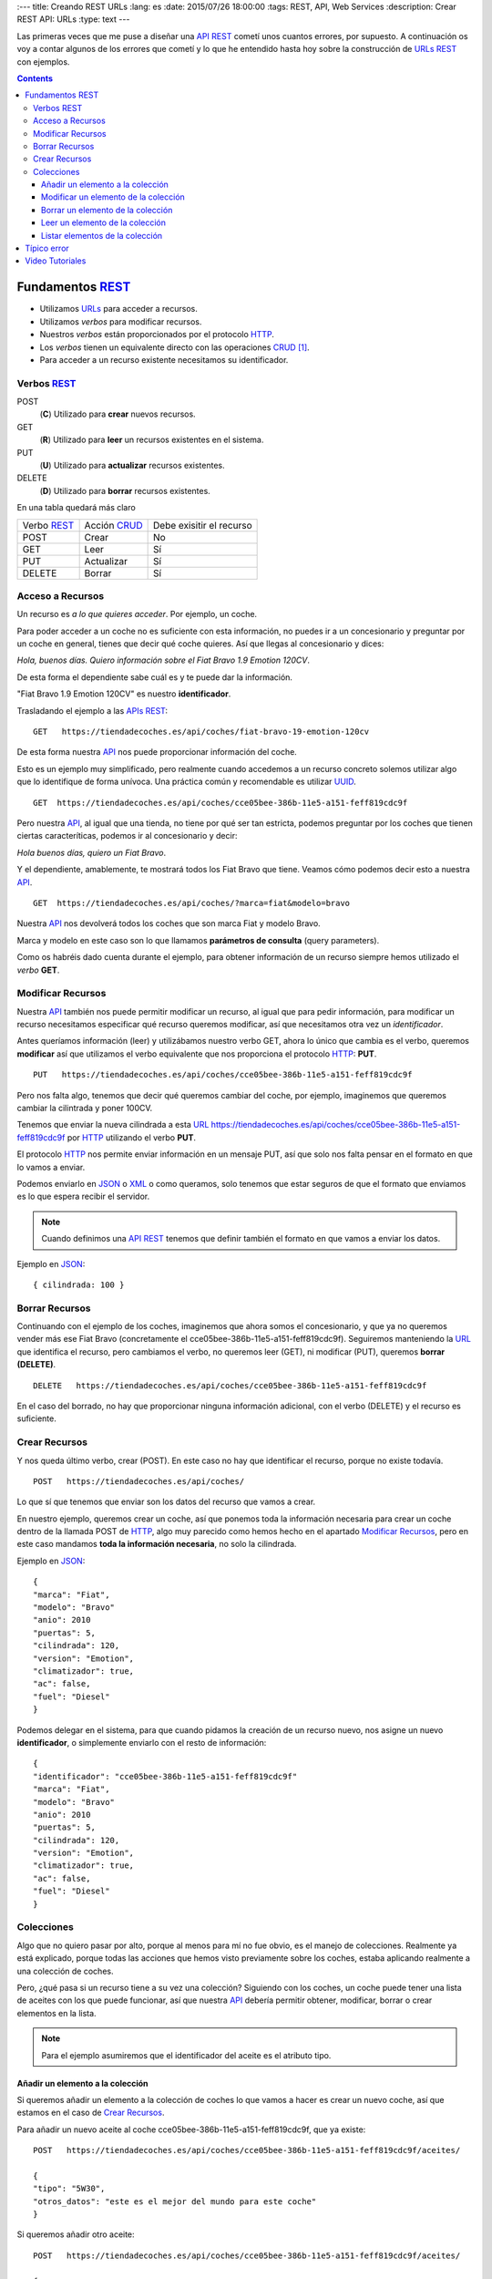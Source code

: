 
:---
title: Creando REST URLs
:lang: es
:date: 2015/07/26 18:00:00
:tags: REST, API, Web Services
:description: Crear REST API: URLs
:type: text
---

Las primeras veces que me puse a diseñar una API_ REST_ cometí unos cuantos errores, por supuesto. A continuación os voy a contar algunos de los errores que cometí y lo que he entendido hasta hoy sobre la construcción de URLs_ REST_ con ejemplos.

.. contents::

.. TEASER_END

Fundamentos REST_
=================

- Utilizamos URLs_ para acceder a recursos.
- Utilizamos *verbos* para modificar recursos.
- Nuestros *verbos* están proporcionados por el protocolo HTTP_.
- Los *verbos* tienen un equivalente directo con las operaciones CRUD_ [#]_.
- Para acceder a un recurso existente necesitamos su identificador.

Verbos REST_
------------

POST
 (**C**) Utilizado para **crear** nuevos recursos.
GET
 (**R**) Utilizado para **leer** un recursos existentes en el sistema.
PUT
 (**U**) Utilizado para **actualizar** recursos existentes.
DELETE
 (**D**) Utilizado para **borrar** recursos existentes.

En una tabla quedará más claro

===========  ============  ========================
Verbo REST_  Acción CRUD_  Debe exisitir el recurso
-----------  ------------  ------------------------
POST         Crear         No
GET          Leer          Sí
PUT          Actualizar    Sí
DELETE       Borrar        Sí
===========  ============  ========================

Acceso a Recursos
-----------------

Un recurso es *a lo que quieres acceder*. Por ejemplo, un coche.

Para poder acceder a un coche no es suficiente con esta información, no puedes ir a un concesionario y preguntar por un coche en general, tienes que decir qué coche quieres. Así que llegas al concesionario y dices:

*Hola, buenos días. Quiero información sobre el Fiat Bravo 1.9 Emotion 120CV*.

De esta forma el dependiente sabe cuál es y te puede dar la información.

"Fiat Bravo 1.9 Emotion 120CV" es nuestro **identificador**.

Trasladando el ejemplo a las APIs_ REST_:

::

  GET   https://tiendadecoches.es/api/coches/fiat-bravo-19-emotion-120cv

De esta forma nuestra API_ nos puede proporcionar información del coche.

Esto es un ejemplo muy simplificado, pero realmente cuando accedemos a un recurso concreto solemos utilizar algo que lo identifique de forma unívoca. Una práctica común y recomendable es utilizar UUID_.

::

  GET  https://tiendadecoches.es/api/coches/cce05bee-386b-11e5-a151-feff819cdc9f

Pero nuestra API_, al igual que una tienda, no tiene por qué ser tan estricta, podemos preguntar por los coches que tienen ciertas caracteríticas, podemos ir al concesionario y decir:

*Hola buenos días, quiero un Fiat Bravo*.

Y el dependiente, amablemente, te mostrará todos los Fiat Bravo que tiene. Veamos cómo podemos decir esto a nuestra API_.

::

  GET  https://tiendadecoches.es/api/coches/?marca=fiat&modelo=bravo

Nuestra API_ nos devolverá todos los coches que son marca Fiat y modelo Bravo.

Marca y modelo en este caso son lo que llamamos **parámetros de consulta** (query parameters).

Como os habréis dado cuenta durante el ejemplo, para obtener información de un recurso siempre hemos utilizado el *verbo* **GET**.

Modificar Recursos
------------------

Nuestra API_ también nos puede permitir modificar un recurso, al igual que para pedir información, para modificar un recurso necesitamos especificar qué recurso queremos modificar, así que necesitamos otra vez un *identificador*.

Antes queríamos información (leer) y utilizábamos nuestro verbo GET, ahora lo único que cambia es el verbo, queremos **modificar** así que utilizamos el verbo equivalente que nos proporciona el protocolo HTTP_: **PUT**.

::

  PUT   https://tiendadecoches.es/api/coches/cce05bee-386b-11e5-a151-feff819cdc9f

Pero nos falta algo, tenemos que decir qué queremos cambiar del coche, por ejemplo, imaginemos que queremos cambiar la cilintrada y poner 100CV.

Tenemos que enviar la nueva cilindrada a esta URL_  https://tiendadecoches.es/api/coches/cce05bee-386b-11e5-a151-feff819cdc9f por HTTP_ utilizando el verbo **PUT**.

El protocolo HTTP_ nos permite enviar información en un mensaje PUT, así que solo nos falta pensar en el formato en que lo vamos a enviar.

Podemos enviarlo en JSON_ o XML_ o como queramos, solo tenemos que estar seguros de que el formato que enviamos es lo que espera recibir el servidor.

.. note::

  Cuando definimos una API_ REST_ tenemos que definir también el formato en que vamos a enviar los datos.

Ejemplo en JSON_::

  { cilindrada: 100 }


Borrar Recursos
---------------

Continuando con el ejemplo de los coches, imaginemos que ahora somos el concesionario, y que ya no queremos vender más ese Fiat Bravo (concretamente el cce05bee-386b-11e5-a151-feff819cdc9f). Seguiremos manteniendo la URL_ que identifica el recurso, pero cambiamos el verbo, no queremos leer (GET), ni modificar (PUT), queremos **borrar (DELETE)**.

::

  DELETE   https://tiendadecoches.es/api/coches/cce05bee-386b-11e5-a151-feff819cdc9f

En el caso del borrado, no hay que proporcionar ninguna información adicional, con el verbo (DELETE) y el recurso es suficiente.

Crear Recursos
--------------

Y nos queda último verbo, crear (POST). En este caso no hay que identificar el recurso, porque no existe todavía.

::

  POST   https://tiendadecoches.es/api/coches/

Lo que sí que tenemos que enviar son los datos del recurso que vamos a crear.

En nuestro ejemplo, queremos crear un coche, así que ponemos toda la información necesaria para crear un coche dentro de la llamada POST de HTTP_, algo muy parecido como hemos hecho en el apartado `Modificar Recursos`_, pero en este caso mandamos **toda la información necesaria**, no solo la cilindrada.

Ejemplo en JSON_::

  {
  "marca": "Fiat",
  "modelo": "Bravo"
  "anio": 2010
  "puertas": 5,
  "cilindrada": 120,
  "version": "Emotion",
  "climatizador": true,
  "ac": false,
  "fuel": "Diesel"
  }

Podemos delegar en el sistema, para que cuando pidamos la creación de un recurso nuevo, nos asigne un nuevo **identificador**, o simplemente enviarlo con el resto de información::

  {
  "identificador": "cce05bee-386b-11e5-a151-feff819cdc9f"
  "marca": "Fiat",
  "modelo": "Bravo"
  "anio": 2010
  "puertas": 5,
  "cilindrada": 120,
  "version": "Emotion",
  "climatizador": true,
  "ac": false,
  "fuel": "Diesel"
  }


Colecciones
-----------

Algo que no quiero pasar por alto, porque al menos para mí no fue obvio, es el manejo de colecciones. Realmente ya está explicado, porque todas las acciones que hemos visto previamente sobre los coches, estaba aplicando realmente a una colección de coches.

Pero, ¿qué pasa si un recurso tiene a su vez una colección? Siguiendo con los coches, un coche puede tener una lista de aceites con los que puede funcionar, así que nuestra API_ debería permitir obtener, modificar, borrar o crear elementos en la lista.

.. note::

  Para el ejemplo asumiremos que el identificador del aceite es el atributo tipo.


Añadir un elemento a la colección
*********************************

Si queremos añadir un elemento a la colección de coches lo que vamos a hacer es crear un nuevo coche, así que estamos en el caso de `Crear Recursos`_.

Para añadir un nuevo aceite al coche cce05bee-386b-11e5-a151-feff819cdc9f, que ya existe::

  POST   https://tiendadecoches.es/api/coches/cce05bee-386b-11e5-a151-feff819cdc9f/aceites/

  {
  "tipo": "5W30",
  "otros_datos": "este es el mejor del mundo para este coche"
  }


Si queremos añadir otro aceite::

  POST   https://tiendadecoches.es/api/coches/cce05bee-386b-11e5-a151-feff819cdc9f/aceites/

  {
  "tipo": "10W30",
  "otros_datos": "otras cosas sobre aceites de coche",
  }

Modificar un elemento de la colección
*************************************

Si queremos modificar los datos del aceite *5W30* del coche *cce05bee-386b-11e5-a151-feff819cdc9f*::

  PUT   https://tiendadecoches.es/api/coches/cce05bee-386b-11e5-a151-feff819cdc9f/aceites/5W30/

  {
  "tipo": "5W30",
  "otros_datos": "este ya no es el mejor del mundo para este coche"
  }


Borrar un elemento de la colección
**********************************

Para borrar un aceite *10W30* del coche *cce05bee-386b-11e5-a151-feff819cdc9f*::

  DELETE   https://tiendadecoches.es/api/coches/cce05bee-386b-11e5-a151-feff819cdc9f/aceites/10W30

Leer un elemento de la colección
********************************

Para obtener la información del aceite *10W30* del coche *cce05bee-386b-11e5-a151-feff819cdc9f*::

  GET   https://tiendadecoches.es/api/coches/cce05bee-386b-11e5-a151-feff819cdc9f/aceites/10W30


Listar elementos de la colección
********************************

Como hemos visto en `Leer un elemento de la colección`_, podemos obtener información de cualquier elemento de la colección, pero también podemos obtener varios elementos de la colección, ordenarlos, paginarlos y aplicar cualquier tipo de acciones típicas de una colección.

Podemos obtener todos los aceites soportados por el coche *cce05bee-386b-11e5-a151-feff819cdc9f*, es tan simple como::

  GET   https://tiendadecoches.es/api/coches/cce05bee-386b-11e5-a151-feff819cdc9f/aceites/

Pero también podemos proporcionar otras funcionalidades en nuestra API_, como obtener los resultados ordenados::

  GET   https://tiendadecoches.es/api/coches/cce05bee-386b-11e5-a151-feff819cdc9f/aceites/?ordenar_por=tipo&orden=ascendente

Podemos pedir al API_ que nos devuelva los 10 primeros aceites del coche *cce05bee-386b-11e5-a151-feff819cdc9f*::

  GET   https://tiendadecoches.es/api/coches/cce05bee-386b-11e5-a151-feff819cdc9f/aceites/?numero_de_elementos=10

Cuando no queremos mostrar toda la lista completa, podemos proporcionar un sistema de paginación::

  GET   https://tiendadecoches.es/api/coches/cce05bee-386b-11e5-a151-feff819cdc9f/aceites/?pagina=3&numero_de_elementos=3

En la petición de arriba, estamos diciendo que nos devuelva la página 3 de los aceites del coche *cce05bee-386b-11e5-a151-feff819cdc9f* y que nos muestre 3 aceites por página. Si quisiéramos ir a la página siguiente::

  GET   https://tiendadecoches.es/api/coches/cce05bee-386b-11e5-a151-feff819cdc9f/aceites/?pagina=4&numero_de_elementos=3

Todas estas funcionalidades, son posibles gracias a los **parámetros de consulta**.

Típico error
============

La primera vez que intenté diseñar un API_ REST_ lo que hice fué otra cosa, era una API_, pero no REST_.

Mi principal error fue en la construción de las URLs_, incluí *verbos* sin tener en cuenta que los verbos ya me los proporcionaba el protocolo HTTP_.

Por ejemplo, creaba URLs_ del tipo:

::

	POST	https://example.com/api/coches/seat-ibiza/borrar-rueda/3

Cuando lo correcto sería

::

	DELETE	https://example.com/api/coches/seat-ibiza/ruedas/3


Video Tutoriales
================

Estos tutoriales me fueron de gran ayuda y os recomiendo que los veáis enteros:

https://www.youtube.com/watch?v=NjpKwiRORI4
https://www.youtube.com/watch?v=gYKJqUZXuBw


.. _API: https://es.wikipedia.org/wiki/Interfaz_de_programaci%C3%B3n_de_aplicaciones
.. _APIs: https://es.wikipedia.org/wiki/Interfaz_de_programaci%C3%B3n_de_aplicaciones
.. _REST: https://es.wikipedia.org/wiki/Representational_State_Transfer
.. _URL: https://es.wikipedia.org/wiki/Localizador_de_recursos_uniforme
.. _URLs: https://es.wikipedia.org/wiki/Localizador_de_recursos_uniforme
.. _HTTP: https://es.wikipedia.org/wiki/Hypertext_Transfer_Protocol
.. _CRUD: https://es.wikipedia.org/wiki/CRUD
.. _`REST Tutorial`: https://www.restapitutorial.com/
.. _UUID: https://es.wikipedia.org/wiki/Universally_unique_identifier
.. _JSON: https://es.wikipedia.org/wiki/JSON
.. _XML: https://es.wikipedia.org/wiki/XML

.. [#] Create, Read, Update, Delete
